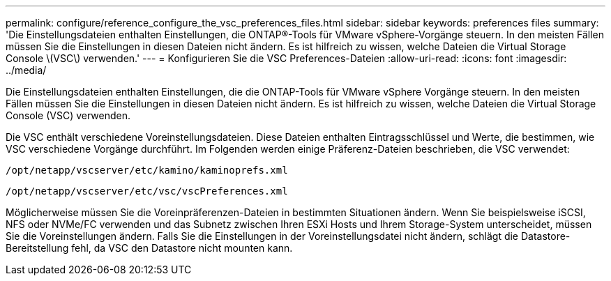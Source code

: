 ---
permalink: configure/reference_configure_the_vsc_preferences_files.html 
sidebar: sidebar 
keywords: preferences files 
summary: 'Die Einstellungsdateien enthalten Einstellungen, die ONTAP®-Tools für VMware vSphere-Vorgänge steuern. In den meisten Fällen müssen Sie die Einstellungen in diesen Dateien nicht ändern. Es ist hilfreich zu wissen, welche Dateien die Virtual Storage Console \(VSC\) verwenden.' 
---
= Konfigurieren Sie die VSC Preferences-Dateien
:allow-uri-read: 
:icons: font
:imagesdir: ../media/


[role="lead"]
Die Einstellungsdateien enthalten Einstellungen, die die ONTAP-Tools für VMware vSphere Vorgänge steuern. In den meisten Fällen müssen Sie die Einstellungen in diesen Dateien nicht ändern. Es ist hilfreich zu wissen, welche Dateien die Virtual Storage Console (VSC) verwenden.

Die VSC enthält verschiedene Voreinstellungsdateien. Diese Dateien enthalten Eintragsschlüssel und Werte, die bestimmen, wie VSC verschiedene Vorgänge durchführt. Im Folgenden werden einige Präferenz-Dateien beschrieben, die VSC verwendet:

`/opt/netapp/vscserver/etc/kamino/kaminoprefs.xml`

`/opt/netapp/vscserver/etc/vsc/vscPreferences.xml`

Möglicherweise müssen Sie die Voreinpräferenzen-Dateien in bestimmten Situationen ändern. Wenn Sie beispielsweise iSCSI, NFS oder NVMe/FC verwenden und das Subnetz zwischen Ihren ESXi Hosts und Ihrem Storage-System unterscheidet, müssen Sie die Voreinstellungen ändern. Falls Sie die Einstellungen in der Voreinstellungsdatei nicht ändern, schlägt die Datastore-Bereitstellung fehl, da VSC den Datastore nicht mounten kann.
